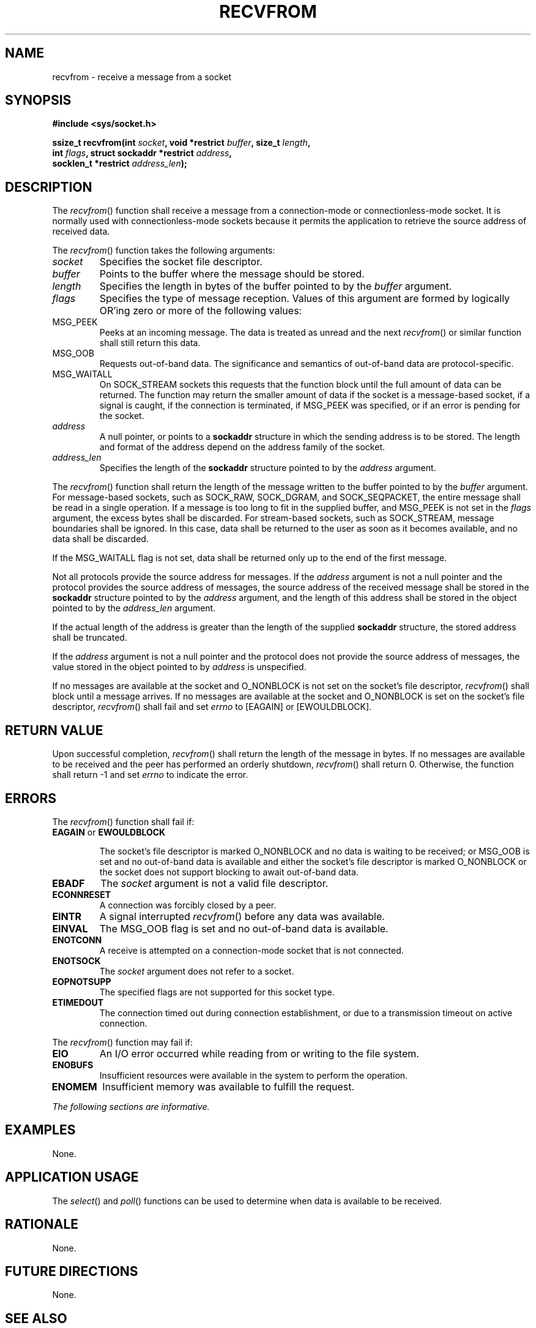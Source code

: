 .\" Copyright (c) 2001-2003 The Open Group, All Rights Reserved 
.TH "RECVFROM" 3 2003 "IEEE/The Open Group" "POSIX Programmer's Manual"
.\" recvfrom 
.SH NAME
recvfrom \- receive a message from a socket
.SH SYNOPSIS
.LP
\fB#include <sys/socket.h>
.br
.sp
ssize_t recvfrom(int\fP \fIsocket\fP\fB, void *restrict\fP \fIbuffer\fP\fB,
size_t\fP \fIlength\fP\fB,
.br
\ \ \ \ \ \  int\fP \fIflags\fP\fB, struct sockaddr *restrict\fP \fIaddress\fP\fB,
.br
\ \ \ \ \ \  socklen_t *restrict\fP \fIaddress_len\fP\fB);
.br
\fP
.SH DESCRIPTION
.LP
The \fIrecvfrom\fP() function shall receive a message from a connection-mode
or connectionless-mode socket. It is normally used
with connectionless-mode sockets because it permits the application
to retrieve the source address of received data.
.LP
The \fIrecvfrom\fP() function takes the following arguments:
.TP 7
\fIsocket\fP
Specifies the socket file descriptor.
.TP 7
\fIbuffer\fP
Points to the buffer where the message should be stored.
.TP 7
\fIlength\fP
Specifies the length in bytes of the buffer pointed to by the \fIbuffer\fP
argument.
.TP 7
\fIflags\fP
Specifies the type of message reception. Values of this argument are
formed by logically OR'ing zero or more of the following
values: 
.TP 7
MSG_PEEK
.RS
Peeks at an incoming message. The data is treated as unread and the
next \fIrecvfrom\fP() or similar function shall still
return this data.
.RE
.TP 7
MSG_OOB
.RS
Requests out-of-band data. The significance and semantics of out-of-band
data are protocol-specific.
.RE
.TP 7
MSG_WAITALL
.RS
On SOCK_STREAM sockets this requests that the function block until
the full amount of data can be returned. The function may
return the smaller amount of data if the socket is a message-based
socket, if a signal is caught, if the connection is terminated,
if MSG_PEEK was specified, or if an error is pending for the socket.
.RE
.sp
.TP 7
\fIaddress\fP
A null pointer, or points to a \fBsockaddr\fP structure in which the
sending address is to be stored. The length and format of
the address depend on the address family of the socket.
.TP 7
\fIaddress_len\fP
Specifies the length of the \fBsockaddr\fP structure pointed to by
the \fIaddress\fP argument.
.sp
.LP
The \fIrecvfrom\fP() function shall return the length of the message
written to the buffer pointed to by the \fIbuffer\fP
argument. For message-based sockets, such as  SOCK_RAW,  SOCK_DGRAM,
and SOCK_SEQPACKET, the entire message shall be read in a single operation.
If a message is too long to fit
in the supplied buffer, and MSG_PEEK is not set in the \fIflags\fP
argument, the excess bytes shall be discarded. For stream-based
sockets, such as SOCK_STREAM, message boundaries shall be ignored.
In this case, data shall be returned to the user as soon as it
becomes available, and no data shall be discarded.
.LP
If the MSG_WAITALL flag is not set, data shall be returned only up
to the end of the first message.
.LP
Not all protocols provide the source address for messages. If the
\fIaddress\fP argument is not a null pointer and the protocol
provides the source address of messages, the source address of the
received message shall be stored in the \fBsockaddr\fP
structure pointed to by the \fIaddress\fP argument, and the length
of this address shall be stored in the object pointed to by the
\fIaddress_len\fP argument.
.LP
If the actual length of the address is greater than the length of
the supplied \fBsockaddr\fP structure, the stored address
shall be truncated.
.LP
If the \fIaddress\fP argument is not a null pointer and the protocol
does not provide the source address of messages, the value
stored in the object pointed to by \fIaddress\fP is unspecified.
.LP
If no messages are available at the socket and O_NONBLOCK is not set
on the socket's file descriptor, \fIrecvfrom\fP() shall
block until a message arrives. If no messages are available at the
socket and O_NONBLOCK is set on the socket's file descriptor,
\fIrecvfrom\fP() shall fail and set \fIerrno\fP to [EAGAIN] or [EWOULDBLOCK].
.SH RETURN VALUE
.LP
Upon successful completion, \fIrecvfrom\fP() shall return the length
of the message in bytes. If no messages are available to
be received and the peer has performed an orderly shutdown, \fIrecvfrom\fP()
shall return 0. Otherwise, the function shall return
-1 and set \fIerrno\fP to indicate the error.
.SH ERRORS
.LP
The \fIrecvfrom\fP() function shall fail if:
.TP 7
.B EAGAIN \fRor\fP EWOULDBLOCK
.sp
The socket's file descriptor is marked O_NONBLOCK and no data is waiting
to be received; or MSG_OOB is set and no out-of-band data
is available and either the socket's file descriptor is marked O_NONBLOCK
or the socket does not support blocking to await
out-of-band data.
.TP 7
.B EBADF
The \fIsocket\fP argument is not a valid file descriptor.
.TP 7
.B ECONNRESET
A connection was forcibly closed by a peer.
.TP 7
.B EINTR
A signal interrupted \fIrecvfrom\fP() before any data was available.
.TP 7
.B EINVAL
The MSG_OOB flag is set and no out-of-band data is available.
.TP 7
.B ENOTCONN
A receive is attempted on a connection-mode socket that is not connected.
.TP 7
.B ENOTSOCK
The \fIsocket\fP argument does not refer to a socket.
.TP 7
.B EOPNOTSUPP
The specified flags are not supported for this socket type.
.TP 7
.B ETIMEDOUT
The connection timed out during connection establishment, or due to
a transmission timeout on active connection.
.sp
.LP
The \fIrecvfrom\fP() function may fail if:
.TP 7
.B EIO
An I/O error occurred while reading from or writing to the file system.
.TP 7
.B ENOBUFS
Insufficient resources were available in the system to perform the
operation.
.TP 7
.B ENOMEM
Insufficient memory was available to fulfill the request.
.sp
.LP
\fIThe following sections are informative.\fP
.SH EXAMPLES
.LP
None.
.SH APPLICATION USAGE
.LP
The \fIselect\fP() and \fIpoll\fP() functions can
be used to determine when data is available to be received.
.SH RATIONALE
.LP
None.
.SH FUTURE DIRECTIONS
.LP
None.
.SH SEE ALSO
.LP
\fIpoll\fP(), \fIread\fP(), \fIrecv\fP(), \fIrecvmsg\fP(), \fIselect\fP(),
\fIsend\fP(), \fIsendmsg\fP(), \fIsendto\fP(), \fIshutdown\fP()
,
\fIsocket\fP(), \fIwrite\fP(), the Base Definitions volume of
IEEE\ Std\ 1003.1-2001, \fI<sys/socket.h>\fP
.SH COPYRIGHT
Portions of this text are reprinted and reproduced in electronic form
from IEEE Std 1003.1, 2003 Edition, Standard for Information Technology
-- Portable Operating System Interface (POSIX), The Open Group Base
Specifications Issue 6, Copyright (C) 2001-2003 by the Institute of
Electrical and Electronics Engineers, Inc and The Open Group. In the
event of any discrepancy between this version and the original IEEE and
The Open Group Standard, the original IEEE and The Open Group Standard
is the referee document. The original Standard can be obtained online at
http://www.opengroup.org/unix/online.html .
